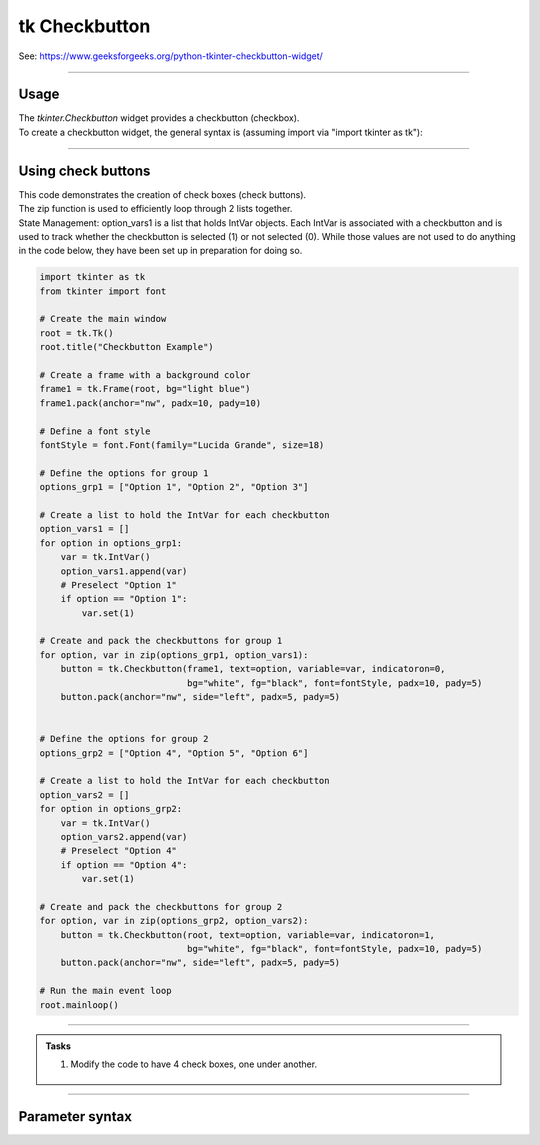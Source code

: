 ====================================================
tk Checkbutton
====================================================

| See: https://www.geeksforgeeks.org/python-tkinter-checkbutton-widget/

----

Usage
---------------

| The `tkinter.Checkbutton` widget provides a checkbutton (checkbox).
| To create a checkbutton widget, the general syntax is (assuming import via "import tkinter as tk"):

.. py:function:: checkbutton_widget = tk.Checkbutton(parent, option=value)

    | parent is the window or frame object.
    | Options can be passed as parameters separated by commas.

----

Using check buttons
---------------------------

.. image:: images/check_buttons.png
    :scale: 100%

| This code demonstrates the creation of check boxes (check buttons).
| The zip function is used to efficiently loop through 2 lists together.

.. py:function:: for item1, item2 in zip(list1, list2)

    - The `zip` function pairs each element from `list1` with the corresponding element from `list2`.
    - In each iteration of the loop, item1 is an element from `list1` and `item2` is the corresponding element from `list2`.


| State Management: option_vars1 is a list that holds IntVar objects. Each IntVar is associated with a checkbutton and is used to track whether the checkbutton is selected (1) or not selected (0). While those values are not used to do anything in the code below, they have been set up in preparation for doing so.

.. code-block:: python

    import tkinter as tk
    from tkinter import font

    # Create the main window
    root = tk.Tk()
    root.title("Checkbutton Example")

    # Create a frame with a background color
    frame1 = tk.Frame(root, bg="light blue")
    frame1.pack(anchor="nw", padx=10, pady=10)

    # Define a font style
    fontStyle = font.Font(family="Lucida Grande", size=18)

    # Define the options for group 1
    options_grp1 = ["Option 1", "Option 2", "Option 3"]

    # Create a list to hold the IntVar for each checkbutton
    option_vars1 = []
    for option in options_grp1:
        var = tk.IntVar()
        option_vars1.append(var)
        # Preselect "Option 1"
        if option == "Option 1":
            var.set(1)

    # Create and pack the checkbuttons for group 1
    for option, var in zip(options_grp1, option_vars1):
        button = tk.Checkbutton(frame1, text=option, variable=var, indicatoron=0,
                                bg="white", fg="black", font=fontStyle, padx=10, pady=5)
        button.pack(anchor="nw", side="left", padx=5, pady=5)


    # Define the options for group 2
    options_grp2 = ["Option 4", "Option 5", "Option 6"]

    # Create a list to hold the IntVar for each checkbutton
    option_vars2 = []
    for option in options_grp2:
        var = tk.IntVar()
        option_vars2.append(var)
        # Preselect "Option 4"
        if option == "Option 4":
            var.set(1)

    # Create and pack the checkbuttons for group 2
    for option, var in zip(options_grp2, option_vars2):
        button = tk.Checkbutton(root, text=option, variable=var, indicatoron=1,
                                bg="white", fg="black", font=fontStyle, padx=10, pady=5)
        button.pack(anchor="nw", side="left", padx=5, pady=5)

    # Run the main event loop
    root.mainloop()

----


.. admonition:: Tasks

    #. Modify the code to have 4 check boxes, one under another.

        .. image:: images/check_buttons_question.png
            :scale: 67%

    .. dropdown::
        :icon: codescan
        :color: primary
        :class-container: sd-dropdown-container

        .. tab-set::

            .. tab-item:: Q1

                Modify the code to have 4 check boxes, one under another.

                .. code-block:: python

                    import tkinter as tk
                    from tkinter import font

                    # Create the main window
                    root = tk.Tk()
                    root.title("Checkbutton Question")
                    # Set the size of the window
                    root.geometry("350x300")

                    # Create a frame with a background color
                    frame1 = tk.Frame(root, bg="light blue")
                    frame1.pack(anchor="nw", padx=10, pady=10)

                    # Define a font style
                    fontStyle = font.Font(family="Lucida Grande", size=18)

                    # Define the options for group 1
                    options_grp1 = ["Option 1", "Option 2", "Option 3", "Option 4"]

                    # Create a list to hold the IntVar for each checkbutton
                    option_vars1 = []
                    for option in options_grp1:
                        var = tk.IntVar()
                        option_vars1.append(var)
                        # Preselect "Option 1"
                        if option == "Option 1":
                            var.set(1)

                    # Create and pack the checkbuttons for group 1
                    for option, var in zip(options_grp1, option_vars1):
                        button = tk.Checkbutton(frame1, text=option, variable=var, indicatoron=0,
                                                bg="white", fg="black", font=fontStyle, padx=10, pady=5)
                        button.pack(anchor="nw", side="top", padx=5, pady=5)


                    # Run the main event loop
                    root.mainloop()


----

Parameter syntax
----------------------

.. py:function:: checkbutton_widget = tk.Checkbutton(parent, option=value)

    | parent is the window or frame object.
    | Options can be passed as parameters separated by commas.

    **Parameters:**

    .. py:attribute:: activebackground

        | Syntax: ``checkbutton_widget = tk.Checkbutton(parent, activebackground="color")``
        | Description: Sets the background color of the checkbutton when it is active.
        | Default: SystemButtonFace
        | Example: ``checkbutton_widget = tk.Checkbutton(root, activebackground="lightblue")``

    .. py:attribute:: activeforeground

        | Syntax: ``checkbutton_widget = tk.Checkbutton(parent, activeforeground="color")``
        | Description: Sets the foreground color of the checkbutton when it is active.
        | Default: SystemWindowText
        | Example: ``checkbutton_widget = tk.Checkbutton(root, activeforeground="blue")``

    .. py:attribute:: anchor

        | Syntax: ``checkbutton_widget = tk.Checkbutton(parent, anchor="position")``
        | Description: Sets the anchor position for the text and indicator.
        | Default: center
        | Example: ``checkbutton_widget = tk.Checkbutton(root, anchor="w")``

    .. py:attribute:: background

        | Syntax: ``checkbutton_widget = tk.Checkbutton(parent, background="color")``
        | Description: Sets the background color of the checkbutton.
        | Default: SystemButtonFace
        | Example: ``checkbutton_widget = tk.Checkbutton(root, background="lightyellow")``

    .. py:attribute:: bd

        | Syntax: ``checkbutton_widget = tk.Checkbutton(parent, bd=border_width)``
        | Description: Sets the border width of the checkbutton.
        | Default: 2
        | Example: ``checkbutton_widget = tk.Checkbutton(root, bd=5)``

    .. py:attribute:: bg

        | Syntax: ``checkbutton_widget = tk.Checkbutton(parent, bg="color")``
        | Description: Sets the background color of the checkbutton.
        | Default: SystemButtonFace
        | Example: ``checkbutton_widget = tk.Checkbutton(root, bg="lightyellow")``

    .. py:attribute:: bitmap

        | Syntax: ``checkbutton_widget = tk.Checkbutton(parent, bitmap="bitmap_name")``
        | Description: Sets a bitmap image to be displayed on the checkbutton.
        | Default: None
        | Example: ``checkbutton_widget = tk.Checkbutton(root, bitmap="error")``

    .. py:attribute:: borderwidth

        | Syntax: ``checkbutton_widget = tk.Checkbutton(parent, borderwidth=width)``
        | Description: Sets the width of the border around the checkbutton.
        | Default: 2
        | Example: ``checkbutton_widget = tk.Checkbutton(root, borderwidth=3)``

    .. py:attribute:: command

        | Syntax: ``checkbutton_widget = tk.Checkbutton(parent, command=function)``
        | Description: Specifies a function to be called when the checkbutton is toggled.
        | Default: None
        | Example: ``checkbutton_widget = tk.Checkbutton(root, command=my_function)``

    .. py:attribute:: compound

        | Syntax: ``checkbutton_widget = tk.Checkbutton(parent, compound="position")``
        | Description: Specifies how to display the image and text (if both are set).
        | Default: none
        | Example: ``checkbutton_widget = tk.Checkbutton(root, compound="left")``

    .. py:attribute:: cursor

        | Syntax: ``checkbutton_widget = tk.Checkbutton(parent, cursor="cursor_type")``
        | Description: Sets the mouse cursor when hovering over the checkbutton.
        | Default: arrow
        | Example: ``checkbutton_widget = tk.Checkbutton(root, cursor="hand2")``

    .. py:attribute:: disabledforeground

        | Syntax: ``checkbutton_widget = tk.Checkbutton(parent, disabledforeground="color")``
        | Description: Sets the foreground color when the checkbutton is disabled.
        | Default: SystemDisabledText
        | Example: ``checkbutton_widget = tk.Checkbutton(root, disabledforeground="gray")``

    .. py:attribute:: fg

        | Syntax: ``checkbutton_widget = tk.Checkbutton(parent, fg="color")``
        | Description: Sets the foreground color of the checkbutton (text color).
        | Default: SystemWindowText
        | Example: ``checkbutton_widget = tk.Checkbutton(root, fg="black")``

    .. py:attribute:: font

        | Syntax: ``checkbutton_widget = tk.Checkbutton(parent, font=("font_name", size, "style"))``
        | Description: Specifies the font type, size, and style for the text of the checkbutton.
        | Default: TkDefaultFont
        | Example: ``checkbutton_widget = tk.Checkbutton(root, font=("Arial", 12, "bold"))``

    .. py:attribute:: height

        | Syntax: ``checkbutton_widget = tk.Checkbutton(parent, height=value)``
        | Description: Sets the height of the checkbutton.
        | Default: 0 (automatically determined)
        | Example: ``checkbutton_widget = tk.Checkbutton(root, height=2)``

    .. py:attribute:: highlightbackground

        | Syntax: ``checkbutton_widget = tk.Checkbutton(parent, highlightbackground="color")``
        | Description: Sets the background color of the checkbutton when it does not have focus.
        | Default: SystemButtonFace
        | Example: ``checkbutton_widget = tk.Checkbutton(root, highlightbackground="gray")``

    .. py:attribute:: highlightcolor

        | Syntax: ``checkbutton_widget = tk.Checkbutton(parent, highlightcolor="color")``
        | Description: Sets the color of the highlight when the checkbutton has focus.
        | Default: SystemWindowFrame
        | Example: ``checkbutton_widget = tk.Checkbutton(root, highlightcolor="blue")``

    .. py:attribute:: highlightthickness

        | Syntax: ``checkbutton_widget = tk.Checkbutton(parent, highlightthickness=thickness)``
        | Description: Sets the thickness of the highlight border.
        | Default: 1
        | Example: ``checkbutton_widget = tk.Checkbutton(root, highlightthickness=2)``

    .. py:attribute:: image

        | Syntax: ``checkbutton_widget = tk.Checkbutton(parent, image="image_name")``
        | Description: Sets an image to be displayed on the checkbutton.
        | Default: None
        | Example: ``checkbutton_widget = tk.Checkbutton(root, image=my_image)``

    .. py:attribute:: indicatoron

        | Syntax: ``checkbutton_widget = tk.Checkbutton(parent, indicatoron=1)``
        | Description: Specifies whether to show the indicator (true or false).
        | Default: 1
        | Example: ``checkbutton_widget = tk.Checkbutton(root, indicatoron=0)``

    .. py:attribute:: justify

        | Syntax: ``checkbutton_widget = tk.Checkbutton(parent, justify="position")``
        | Description: Sets the justification of the text (left, center, right).
        | Default: center
        | Example: ``checkbutton_widget = tk.Checkbutton(root, justify="right")``

    .. py:attribute:: offrelief

        | Syntax: ``checkbutton_widget = tk.Checkbutton(parent, offrelief="style")``
        | Description: Sets the relief style for the indicator when off.
        | Default: raised
        | Example: ``checkbutton_widget = tk.Checkbutton(root, offrelief="flat")``

    .. py:attribute:: offvalue

        | Syntax: ``checkbutton_widget = tk.Checkbutton(parent, offvalue=value)``
        | Description: Sets the value associated with the checkbutton when it is not checked.
        | Default: 0
        | Example: ``checkbutton_widget = tk.Checkbutton(root, offvalue=0)``

    .. py:attribute:: onvalue

        | Syntax: ``checkbutton_widget = tk.Checkbutton(parent, onvalue=value)``
        | Description: Sets the value associated with the checkbutton when it is checked.
        | Default: 1
        | Example: ``checkbutton_widget = tk.Checkbutton(root, onvalue=1)``

    .. py:attribute:: overrelief

        | Syntax: ``checkbutton_widget = tk.Checkbutton(parent, overrelief="style")``
        | Description: Sets the relief style for the indicator when hovered over.
        | Default: None
        | Example: ``checkbutton_widget = tk.Checkbutton(root, overrelief="sunken")``

    .. py:attribute:: padx

        | Syntax: ``checkbutton_widget = tk.Checkbutton(parent, padx=padding_value)``
        | Description: Sets the horizontal padding within the checkbutton.
        | Default: 1
        | Example: ``checkbutton_widget = tk.Checkbutton(root, padx=10)``

    .. py:attribute:: pady

        | Syntax: ``checkbutton_widget = tk.Checkbutton(parent, pady=padding_value)``
        | Description: Sets the vertical padding within the checkbutton.
        | Default: 1
        | Example: ``checkbutton_widget = tk.Checkbutton(root, pady=10)``

    .. py:attribute:: relief

        | Syntax: ``checkbutton_widget = tk.Checkbutton(parent, relief="style")``
        | Description: Sets the border style of the checkbutton. Options include `flat`, `raised`, `sunken`, `groove`, `ridge`.
        | Default: flat
        | Example: ``checkbutton_widget = tk.Checkbutton(root, relief="raised")``

    .. py:attribute:: selectcolor

        | Syntax: ``checkbutton_widget = tk.Checkbutton(parent, selectcolor="color")``
        | Description: Sets the color of the indicator when the checkbutton is selected.
        | Default: SystemWindow
        | Example: ``checkbutton_widget = tk.Checkbutton(root, selectcolor="lightgreen")``

    .. py:attribute:: selectimage

        | Syntax: ``checkbutton_widget = tk.Checkbutton(parent, selectimage="image_name")``
        | Description: Sets an image to be displayed when the checkbutton is selected.
        | Default: None
        | Example: ``checkbutton_widget = tk.Checkbutton(root, selectimage=my_selected_image)``

    .. py:attribute:: state

        | Syntax: ``checkbutton_widget = tk.Checkbutton(parent, state="state_type")``
        | Description: Sets the state of the checkbutton. Options include `normal`, `disabled`, or `active`.
        | Default: normal
        | Example: ``checkbutton_widget = tk.Checkbutton(root, state="disabled")``

    .. py:attribute:: takefocus

        | Syntax: ``checkbutton_widget = tk.Checkbutton(parent, takefocus=1)``
        | Description: Allows the checkbutton to take focus on click.
        | Default: None
        | Example: ``checkbutton_widget = tk.Checkbutton(root, takefocus=1)``

    .. py:attribute:: text

        | Syntax: ``checkbutton_widget = tk.Checkbutton(parent, text="label")``
        | Description: Sets the text label for the checkbutton.
        | Default: None
        | Example: ``checkbutton_widget = tk.Checkbutton(root, text="Option 1")``

    .. py:attribute:: textvariable

        | Syntax: ``checkbutton_widget = tk.Checkbutton(parent, textvariable=variable)``
        | Description: Associates a variable with the text of the checkbutton.
        | Default: None
        | Example: ``checkbutton_widget = tk.Checkbutton(root, textvariable=my_text_var)``

    .. py:attribute:: tristateimage

        | Syntax: ``checkbutton_widget = tk.Checkbutton(parent, tristateimage="image_name")``
        | Description: Sets an image to be displayed when the checkbutton is in a tri-state mode.
        | Default: None
        | Example: ``checkbutton_widget = tk.Checkbutton(root, tristateimage=my_tristate_image)``

    .. py:attribute:: tristatevalue

        | Syntax: ``checkbutton_widget = tk.Checkbutton(parent, tristatevalue=value)``
        | Description: Sets the value associated with the checkbutton in a tri-state mode.
        | Default: None
        | Example: ``checkbutton_widget = tk.Checkbutton(root, tristatevalue=2)``

    .. py:attribute:: underline

        | Syntax: ``checkbutton_widget = tk.Checkbutton(parent, underline=index)``
        | Description: Specifies the index of the character to underline in the text.
        | Default: -1 (no underline)
        | Example: ``checkbutton_widget = tk.Checkbutton(root, underline=0)``

    .. py:attribute:: variable

        | Syntax: ``checkbutton_widget = tk.Checkbutton(parent, variable=control_variable)``
        | Description: Associates the checkbutton with a control variable (e.g., `IntVar`, `StringVar`).
        | Default: !checkbutton-1
        | Example: ``checkbutton_widget = tk.Checkbutton(root, variable=my_var)``

    .. py:attribute:: width

        | Syntax: ``checkbutton_widget = tk.Checkbutton(parent, width=width_value)``
        | Description: Sets the width of the checkbutton.
        | Default: 0 (automatically determined)
        | Example: ``checkbutton_widget = tk.Checkbutton(root, width=30)``

    .. py:attribute:: wraplength

        | Syntax: ``checkbutton_widget = tk.Checkbutton(parent, wraplength=length)``
        | Description: Sets the line length for text wrapping in the checkbutton.
        | Default: 0 (no wrapping)
        | Example: ``checkbutton_widget = tk.Checkbutton(root, wraplength=100)``
